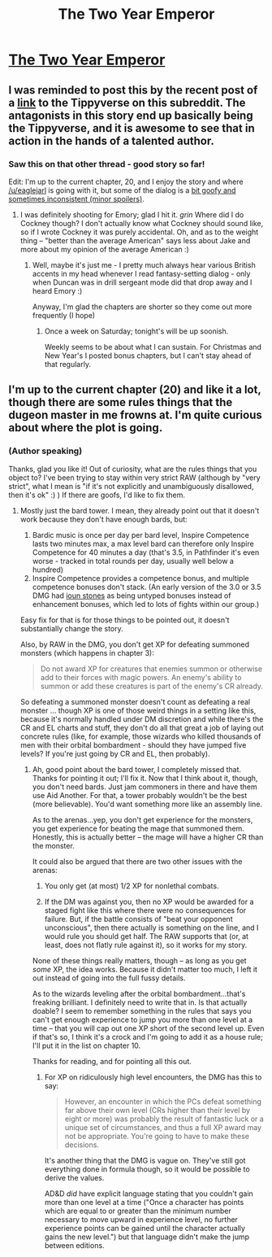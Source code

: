 #+TITLE: The Two Year Emperor

* [[https://www.fanfiction.net/s/9669819/1/The-Two-Year-Emperor][The Two Year Emperor]]
:PROPERTIES:
:Author: Lord_Drol
:Score: 13
:DateUnix: 1388567813.0
:DateShort: 2014-Jan-01
:END:

** I was reminded to post this by the recent post of a [[http://www.reddit.com/r/rational/comments/1u4de0/the_tippyverse_a_dd_35_campaign_setting_where_the/][link]] to the Tippyverse on this subreddit. The antagonists in this story end up basically being the Tippyverse, and it is awesome to see that in action in the hands of a talented author.
:PROPERTIES:
:Author: Lord_Drol
:Score: 4
:DateUnix: 1388568204.0
:DateShort: 2014-Jan-01
:END:

*** Saw this on that other thread - good story so far!

Edit: I'm up to the current chapter, 20, and I enjoy the story and where [[/u/eaglejarl]] is going with it, but some of the dialog is a [[#s][bit goofy and sometimes inconsistent (minor spoilers)]].
:PROPERTIES:
:Author: iamzeph
:Score: 2
:DateUnix: 1388616983.0
:DateShort: 2014-Jan-02
:END:

**** I was definitely shooting for Emory; glad I hit it. /grin/ Where did I do Cockney though? I don't actually know what Cockney should sound like, so if I wrote Cockney it was purely accidental. Oh, and as to the weight thing -- "better than the average American" says less about Jake and more about my opinion of the average American :)
:PROPERTIES:
:Author: eaglejarl
:Score: 1
:DateUnix: 1388877006.0
:DateShort: 2014-Jan-05
:END:

***** Well, maybe it's just me - I pretty much always hear various British accents in my head whenever I read fantasy-setting dialog - only when Duncan was in drill sergeant mode did that drop away and I heard Emory :)

Anyway, I'm glad the chapters are shorter so they come out more frequently (I hope)
:PROPERTIES:
:Author: iamzeph
:Score: 1
:DateUnix: 1388889070.0
:DateShort: 2014-Jan-05
:END:

****** Once a week on Saturday; tonight's will be up soonish.

Weekly seems to be about what I can sustain. For Christmas and New Year's I posted bonus chapters, but I can't stay ahead of that regularly.
:PROPERTIES:
:Author: eaglejarl
:Score: 1
:DateUnix: 1388893148.0
:DateShort: 2014-Jan-05
:END:


** I'm up to the current chapter (20) and like it a lot, though there are some rules things that the dugeon master in me frowns at. I'm quite curious about where the plot is going.
:PROPERTIES:
:Author: alexanderwales
:Score: 1
:DateUnix: 1388686780.0
:DateShort: 2014-Jan-02
:END:

*** (Author speaking)

Thanks, glad you like it! Out of curiosity, what are the rules things that you object to? I've been trying to stay within very strict RAW (although by "very strict", what I mean is "if it's not explicitly and unambiguously disallowed, then it's ok" :) ) If there are goofs, I'd like to fix them.
:PROPERTIES:
:Author: eaglejarl
:Score: 5
:DateUnix: 1388687502.0
:DateShort: 2014-Jan-02
:END:

**** Mostly just the bard tower. I mean, they already point out that it doesn't work because they don't have enough bards, but:

1. Bardic music is once per day per bard level, Inspire Competence lasts two minutes max, a max level bard can therefore only Inspire Competence for 40 minutes a day (that's 3.5, in Pathfinder it's even worse - tracked in total rounds per day, usually well below a hundred)
2. Inspire Competence provides a competence bonus, and multiple competence bonuses don't stack. (An early version of the 3.0 or 3.5 DMG had [[http://www.d20srd.org/srd/magicItems/wondrousItems.htm#iounStones][ioun stones]] as being untyped bonuses instead of enhancement bonuses, which led to lots of fights within our group.)

Easy fix for that is for those things to be pointed out, it doesn't substantially change the story.

Also, by RAW in the DMG, you don't get XP for defeating summoned monsters (which happens in chapter 3):

#+begin_quote
  Do not award XP for creatures that enemies summon or otherwise add to their forces with magic powers. An enemy's ability to summon or add these creatures is part of the enemy's CR already.
#+end_quote

So defeating a summoned monster doesn't count as defeating a real monster ... though XP is one of those weird things in a setting like this, because it's normally handled under DM discretion and while there's the CR and EL charts and stuff, they don't do all that great a job of laying out concrete rules (like, for example, those wizards who killed thousands of men with their orbital bombardment - should they have jumped five levels? If you're just going by CR and EL, then probably).
:PROPERTIES:
:Author: alexanderwales
:Score: 2
:DateUnix: 1388690775.0
:DateShort: 2014-Jan-02
:END:

***** Ah, good point about the bard tower, I completely missed that. Thanks for pointing it out; I'll fix it. Now that I think about it, though, you don't need bards. Just jam commoners in there and have them use Aid Another. For that, a tower probably wouldn't be the best (more believable). You'd want something more like an assembly line.

As to the arenas...yep, you don't get experience for the monsters, you get experience for beating the mage that summoned them. Honestly, this is actually better -- the mage will have a higher CR than the monster.

It could also be argued that there are two other issues with the arenas:

1) You only get (at most) 1/2 XP for nonlethal combats.

2) If the DM was against you, then no XP would be awarded for a staged fight like this where there were no consequences for failure. But, if the battle consists of "beat your opponent unconscious", then there actually is something on the line, and I would rule you should get half. The RAW supports that (or, at least, does not flatly rule against it), so it works for my story.

None of these things really matters, though -- as long as you get /some/ XP, the idea works. Because it didn't matter too much, I left it out instead of going into the full fussy details.

As to the wizards leveling after the orbital bombardment...that's freaking brilliant. I definitely need to write that in. Is that actually doable? I seem to remember something in the rules that says you can't get enough experience to jump you more than one level at a time -- that you will cap out one XP short of the second level up. Even if that's so, I think it's a crock and I'm going to add it as a house rule; I'll put it in the list on chapter 10.

Thanks for reading, and for pointing all this out.
:PROPERTIES:
:Author: eaglejarl
:Score: 3
:DateUnix: 1388692415.0
:DateShort: 2014-Jan-02
:END:

****** For XP on ridiculously high level encounters, the DMG has this to say:

#+begin_quote
  However, an encounter in which the PCs defeat something far above their own level (CRs higher than their level by eight or more) was probably the result of fantastic luck or a unique set of circumstances, and thus a full XP award may not be appropriate. You're going to have to make these decisions.
#+end_quote

It's another thing that the DMG is vague on. They've still got everything done in formula though, so it would be possible to derive the values.

AD&D /did/ have explicit language stating that you couldn't gain more than one level at a time ("Once a character has points which are equal to or greater than the minimum number necessary to move upward in experience level, no further experience points can be gained until the character actually gains the new level.") but that language didn't make the jump between editions.
:PROPERTIES:
:Author: alexanderwales
:Score: 1
:DateUnix: 1388694165.0
:DateShort: 2014-Jan-02
:END:
